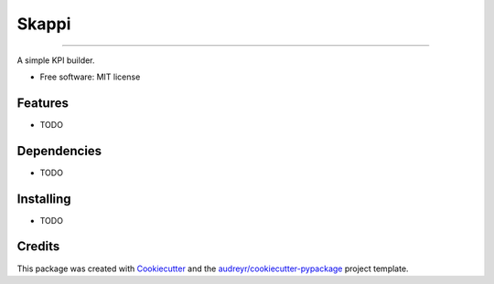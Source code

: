 =====================================================
======
Skappi
======
=====================================================

A simple KPI builder.


* Free software: MIT license


Features
--------

* TODO

Dependencies
------------

* TODO

Installing
----------

* TODO

Credits
-------

This package was created with Cookiecutter_ and the `audreyr/cookiecutter-pypackage`_ project template.

.. _Cookiecutter: https://github.com/audreyr/cookiecutter
.. _`audreyr/cookiecutter-pypackage`: https://github.com/audreyr/cookiecutter-pypackage
